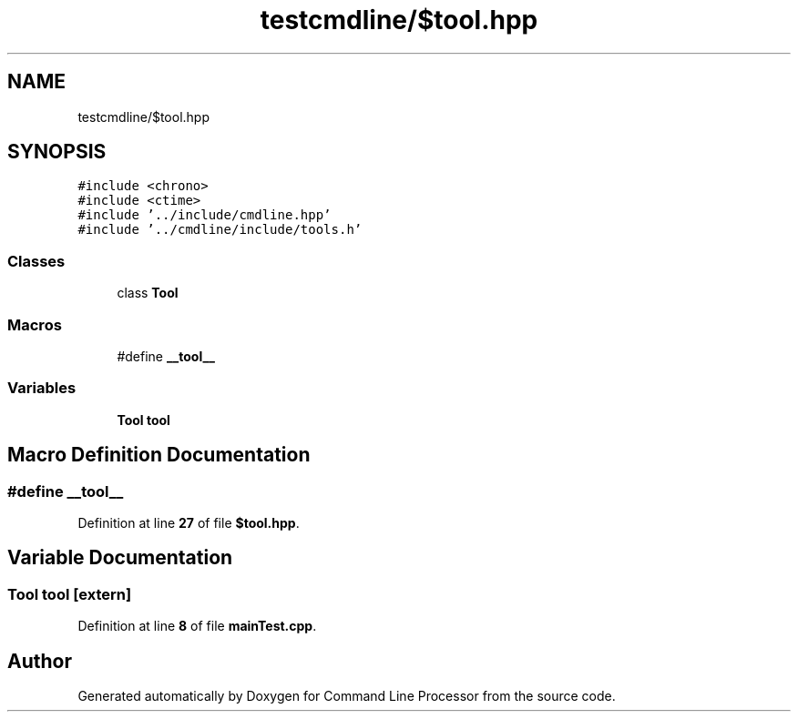 .TH "testcmdline/$tool.hpp" 3 "Wed Nov 3 2021" "Version 0.2.3" "Command Line Processor" \" -*- nroff -*-
.ad l
.nh
.SH NAME
testcmdline/$tool.hpp
.SH SYNOPSIS
.br
.PP
\fC#include <chrono>\fP
.br
\fC#include <ctime>\fP
.br
\fC#include '\&.\&./include/cmdline\&.hpp'\fP
.br
\fC#include '\&.\&./cmdline/include/tools\&.h'\fP
.br

.SS "Classes"

.in +1c
.ti -1c
.RI "class \fBTool\fP"
.br
.in -1c
.SS "Macros"

.in +1c
.ti -1c
.RI "#define \fB__tool__\fP"
.br
.in -1c
.SS "Variables"

.in +1c
.ti -1c
.RI "\fBTool\fP \fBtool\fP"
.br
.in -1c
.SH "Macro Definition Documentation"
.PP 
.SS "#define __tool__"

.PP
Definition at line \fB27\fP of file \fB$tool\&.hpp\fP\&.
.SH "Variable Documentation"
.PP 
.SS "\fBTool\fP tool\fC [extern]\fP"

.PP
Definition at line \fB8\fP of file \fBmainTest\&.cpp\fP\&.
.SH "Author"
.PP 
Generated automatically by Doxygen for Command Line Processor from the source code\&.
